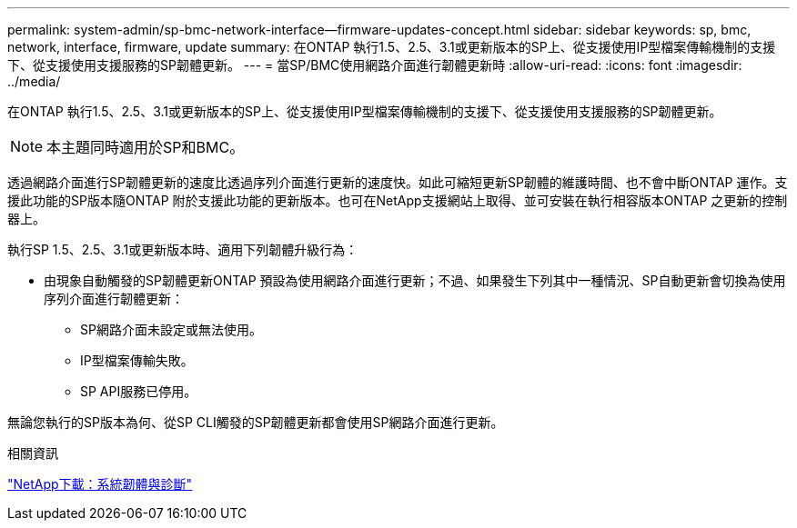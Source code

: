 ---
permalink: system-admin/sp-bmc-network-interface--firmware-updates-concept.html 
sidebar: sidebar 
keywords: sp, bmc, network, interface, firmware, update 
summary: 在ONTAP 執行1.5、2.5、3.1或更新版本的SP上、從支援使用IP型檔案傳輸機制的支援下、從支援使用支援服務的SP韌體更新。 
---
= 當SP/BMC使用網路介面進行韌體更新時
:allow-uri-read: 
:icons: font
:imagesdir: ../media/


[role="lead"]
在ONTAP 執行1.5、2.5、3.1或更新版本的SP上、從支援使用IP型檔案傳輸機制的支援下、從支援使用支援服務的SP韌體更新。

[NOTE]
====
本主題同時適用於SP和BMC。

====
透過網路介面進行SP韌體更新的速度比透過序列介面進行更新的速度快。如此可縮短更新SP韌體的維護時間、也不會中斷ONTAP 運作。支援此功能的SP版本隨ONTAP 附於支援此功能的更新版本。也可在NetApp支援網站上取得、並可安裝在執行相容版本ONTAP 之更新的控制器上。

執行SP 1.5、2.5、3.1或更新版本時、適用下列韌體升級行為：

* 由現象自動觸發的SP韌體更新ONTAP 預設為使用網路介面進行更新；不過、如果發生下列其中一種情況、SP自動更新會切換為使用序列介面進行韌體更新：
+
** SP網路介面未設定或無法使用。
** IP型檔案傳輸失敗。
** SP API服務已停用。




無論您執行的SP版本為何、從SP CLI觸發的SP韌體更新都會使用SP網路介面進行更新。

.相關資訊
https://mysupport.netapp.com/site/downloads/firmware/system-firmware-diagnostics["NetApp下載：系統韌體與診斷"]
